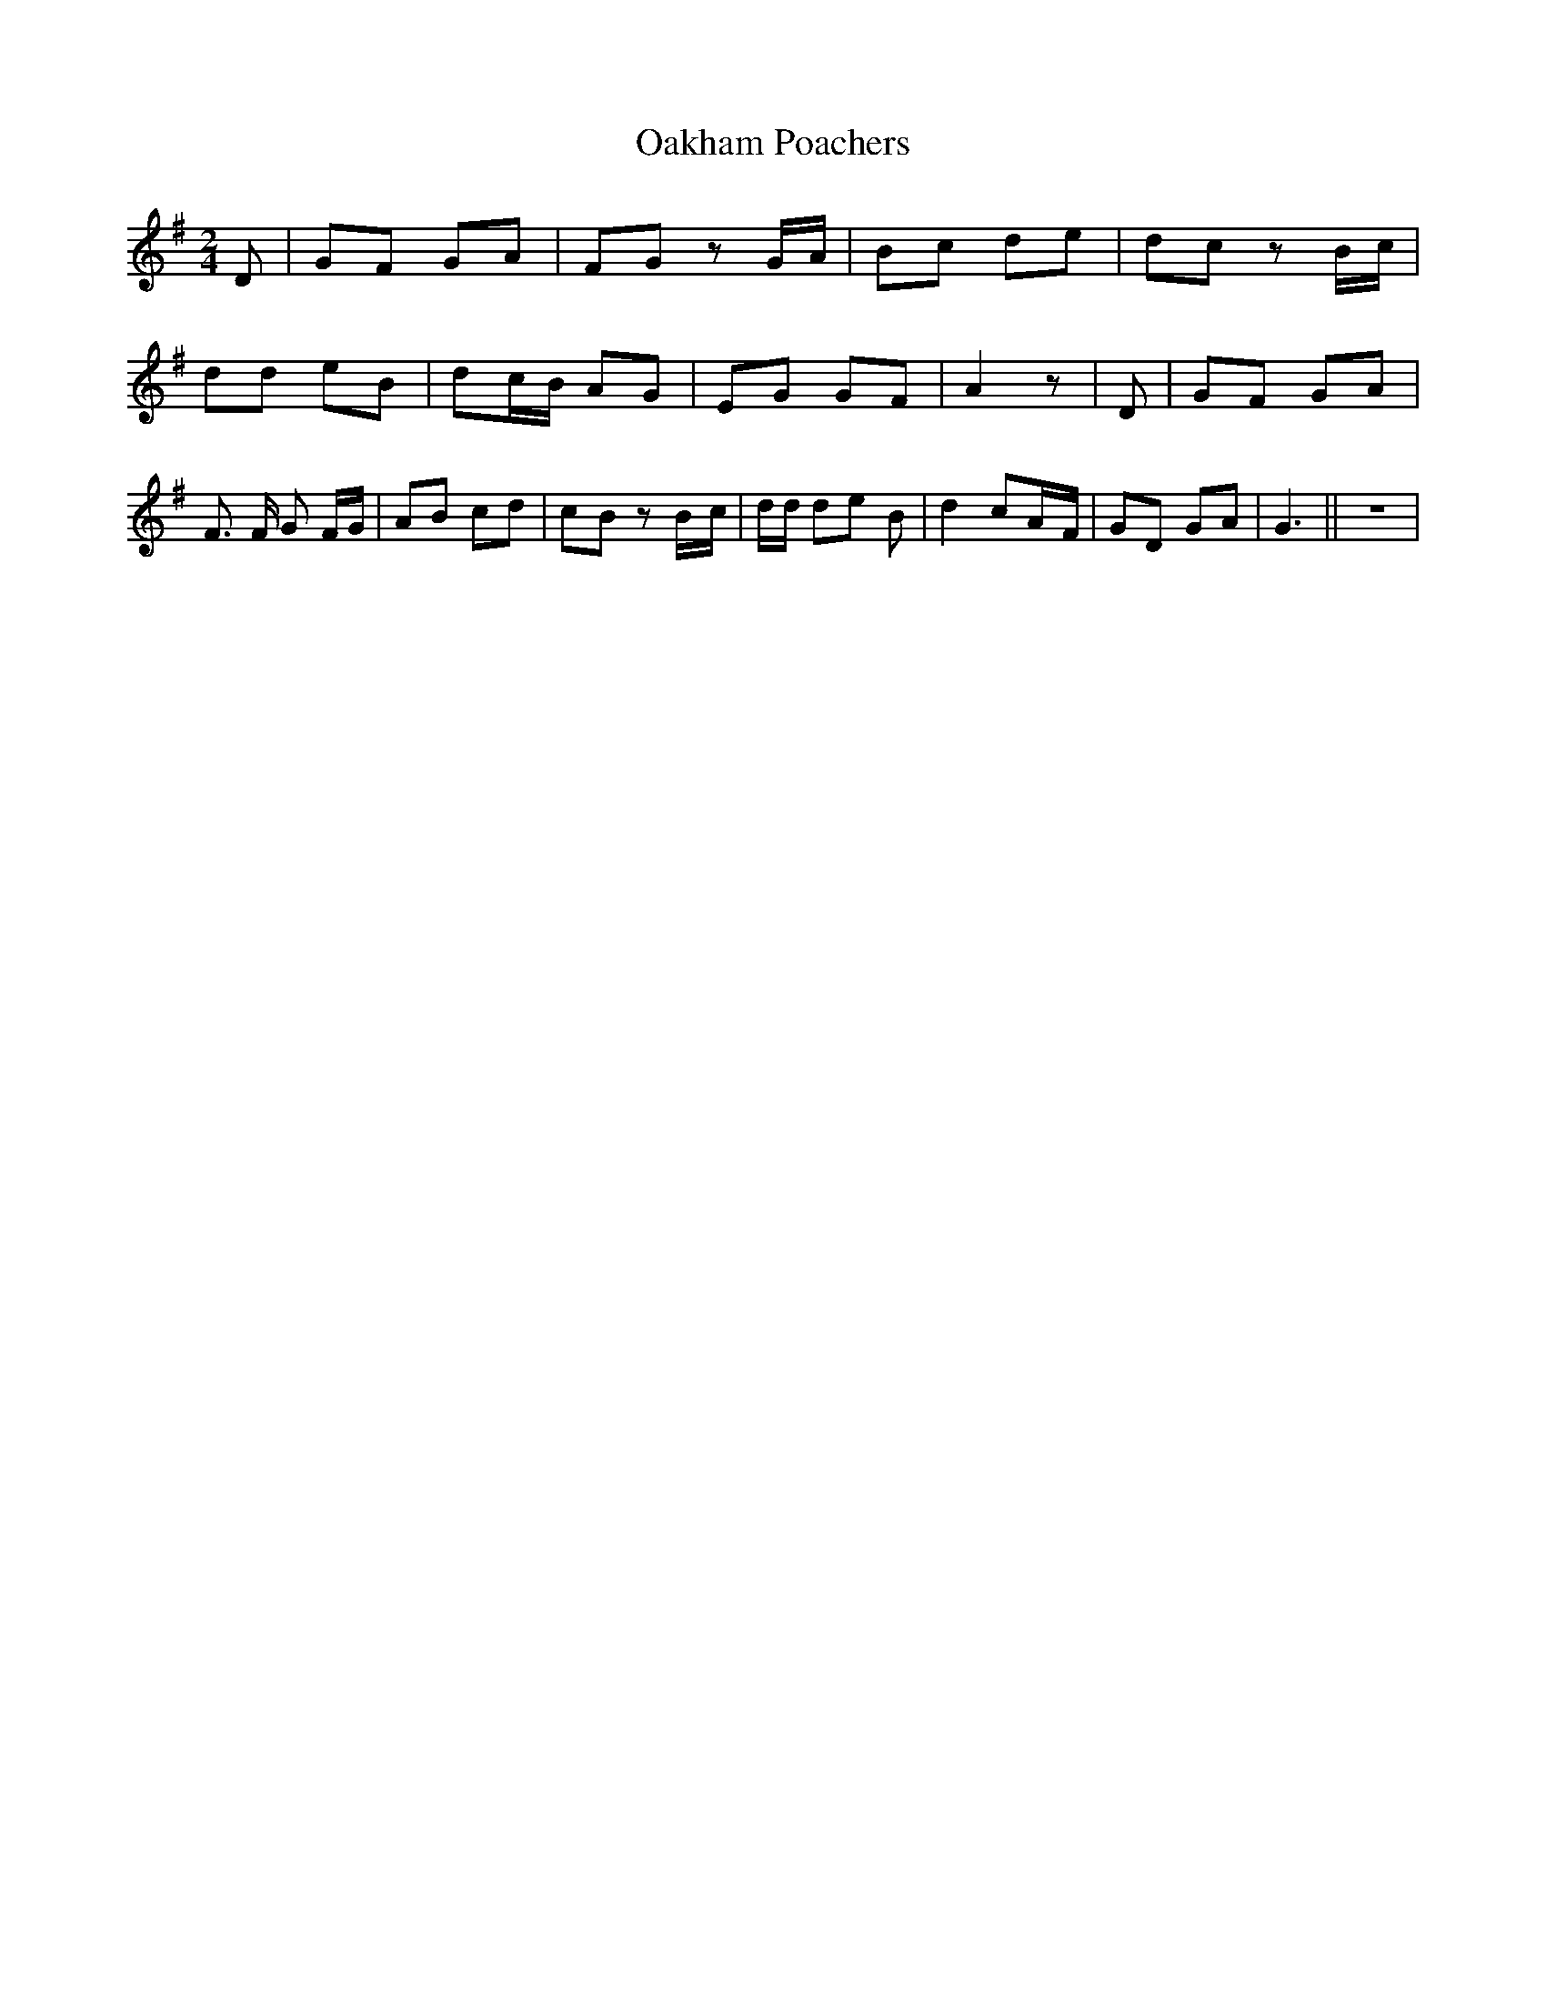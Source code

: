 % Generated more or less automatically by swtoabc by Erich Rickheit KSC
X:1
T:Oakham Poachers
M:2/4
L:1/8
K:G
 D| GF GA| FG zG/2-A/2| Bc de| dc zB/2-c/2| dd eB| d-c/2-B/2 AG| EG GF|\
 A2 z| D| GF GA| F3/2 F/2 G F/2G/2| AB cd|c-B zB/2-c/2| d/2d/2 de B|\
 d2 cA/2-F/2| GD GA| G3|| z4|

